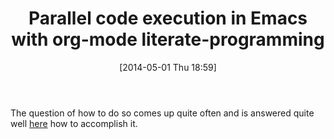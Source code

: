 #+POSTID: 8511
#+DATE: [2014-05-01 Thu 18:59]
#+OPTIONS: toc:nil num:nil todo:nil pri:nil tags:nil ^:nil TeX:nil
#+CATEGORY: Link
#+TAGS: Babel, Emacs, Ide, Lisp, Literate Programming, Programming Language, Reproducible research, elisp, org-mode
#+TITLE: Parallel code execution in Emacs with org-mode literate-programming

The question of how to do so comes up quite often and is answered quite well [[http://draketo.de/english/emacs/parallel-babel][here]] how to accomplish it.



